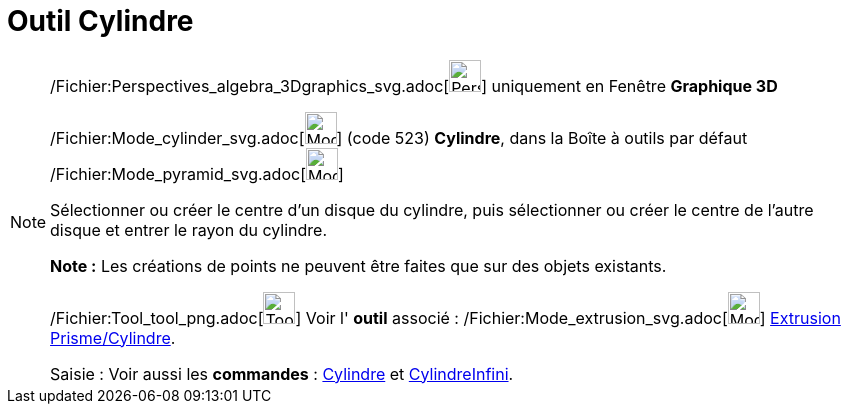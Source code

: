 = Outil Cylindre
:page-en: tools/Cylinder_Tool
ifdef::env-github[:imagesdir: /fr/modules/ROOT/assets/images]

[NOTE]
====

/Fichier:Perspectives_algebra_3Dgraphics_svg.adoc[image:32px-Perspectives_algebra_3Dgraphics.svg.png[Perspectives
algebra 3Dgraphics.svg,width=32,height=32]] uniquement en Fenêtre *Graphique 3D*

/Fichier:Mode_cylinder_svg.adoc[image:32px-Mode_cylinder.svg.png[Mode cylinder.svg,width=32,height=32]] (code 523)
*Cylindre*, dans la Boîte à outils par défaut /Fichier:Mode_pyramid_svg.adoc[image:32px-Mode_pyramid.svg.png[Mode
pyramid.svg,width=32,height=32]]

Sélectionner ou créer le centre d'un disque du cylindre, puis sélectionner ou créer le centre de l'autre disque et
entrer le rayon du cylindre.

*Note :* Les créations de points ne peuvent être faites que sur des objets existants.

/Fichier:Tool_tool_png.adoc[image:Tool_tool.png[Tool tool.png,width=32,height=32]] Voir l' *outil* associé :
/Fichier:Mode_extrusion_svg.adoc[image:32px-Mode_extrusion.svg.png[Mode extrusion.svg,width=32,height=32]]
xref:/tools/Extrusion_Prisme_Cylindre.adoc[Extrusion Prisme/Cylindre].

[.kcode]#Saisie :# Voir aussi les *commandes* : xref:/commands/Cylindre.adoc[Cylindre] et
xref:/commands/CylindreInfini.adoc[CylindreInfini].

====
